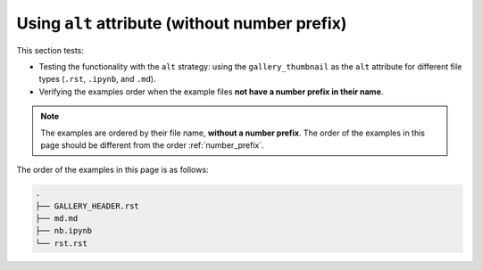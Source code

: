 .. _no_number_prefix:

===============================================
Using ``alt`` attribute (without number prefix)
===============================================

This section tests:

- Testing the functionality with the ``alt`` strategy: using the ``gallery_thumbnail`` as the ``alt`` attribute for different file types (``.rst``, ``.ipynb``, and ``.md``).
- Verifying the examples order when the example files **not have a number prefix in their name**.


.. note::

    The examples are ordered by their file name, **without a number prefix**. The order of the examples in this page should be different from the order :ref:`number_prefix`.

The order of the examples in this page is as follows:

.. code-block:: bash

    .
    ├── GALLERY_HEADER.rst
    ├── md.md
    ├── nb.ipynb
    └── rst.rst
